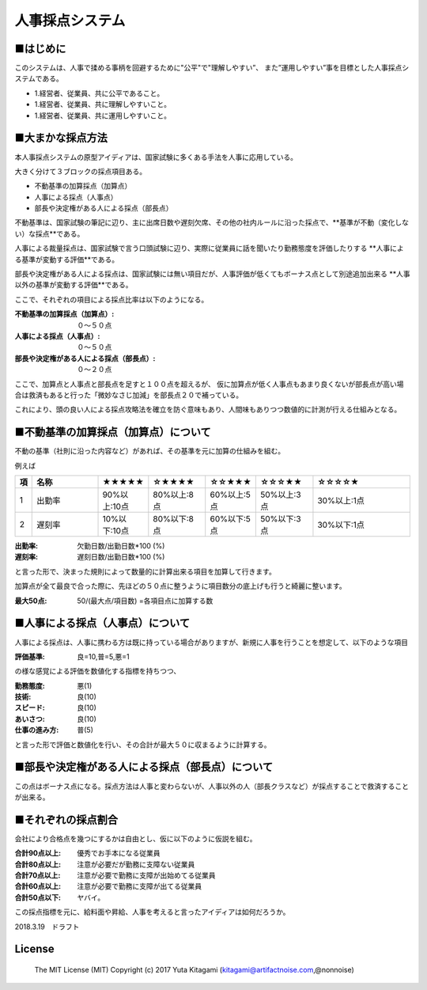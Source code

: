 =====================================================================
人事採点システム
=====================================================================


■はじめに
--------------------------------------------------------------------

このシステムは、人事で揉める事柄を回避するために"公平"で"理解しやすい”、
また”運用しやすい”事を目標とした人事採点システムである。

- 1.経営者、従業員、共に公平であること。

- 1.経営者、従業員、共に理解しやすいこと。

- 1.経営者、従業員、共に運用しやすいこと。

■大まかな採点方法
--------------------------------------------------------------------

本人事採点システムの原型アイディアは、国家試験に多くある手法を人事に応用している。

大きく分けて３ブロックの採点項目ある。

- 不動基準の加算採点（加算点）

- 人事による採点（人事点）

- 部長や決定権がある人による採点（部長点）

不動基準は、国家試験の筆記に辺り、主に出席日数や遅刻欠席、その他の社内ルールに沿った採点で、**基準が不動（変化しない）な採点**である。

人事による裁量採点は、国家試験で言う口頭試験に辺り、実際に従業員に話を聞いたり勤務態度を評価したりする **人事による基準が変動する評価**である。

部長や決定権がある人による採点は、国家試験には無い項目だが、人事評価が低くてもボーナス点として別途追加出来る **人事以外の基準が変動する評価**である。

ここで、それぞれの項目による採点比率は以下のようになる。

:不動基準の加算採点（加算点）: ０〜５０点
:人事による採点（人事点）: ０〜５０点
:部長や決定権がある人による採点（部長点）: ０〜２０点

ここで、加算点と人事点と部長点を足すと１００点を超えるが、
仮に加算点が低く人事点もあまり良くないが部長点が高い場合は救済もあると行った「微妙なさじ加減」を部長点２０で補っている。

これにより、頭の良い人による採点攻略法を確立を防ぐ意味もあり、人間味もありつつ数値的に計測が行える仕組みとなる。



■不動基準の加算採点（加算点）について
--------------------------------------------------------------------
不動の基準（社則に沿った内容など）があれば、その基準を元に加算の仕組みを組む。

例えば


.. csv-table::
	:header: 項, 名称, ★★★★★, ☆★★★★,☆☆★★★,☆☆☆★★,☆☆☆☆★
	:widths: 1,  30,   10,   20 , 10 ,  20 ,  40

	"1","出勤率","90%以上:10点","80%以上:8点","60%以上:5点","50%以上:3点","30%以上:1点"
	"2","遅刻率","10%以下:10点","80%以下:8点","60%以下:5点","50%以下:3点","30%以下:1点"


:出勤率: 欠勤日数/出勤日数*100 (%)
:遅刻率: 遅刻日数/出勤日数*100 (%)

と言った形で、決まった規則によって数量的に計算出来る項目を加算して行きます。

加算点が全て最良で合った際に、先ほどの５０点に整うように項目数分の底上げも行うと綺麗に整います。

:最大50点: 50/(最大点/項目数) =各項目点に加算する数

■人事による採点（人事点）について
--------------------------------------------------------------------

人事による採点は、人事に携わる方は既に持っている場合がありますが、新規に人事を行うことを想定して、以下のような項目

:評価基準: 良=10,普=5,悪=1

の様な感覚による評価を数値化する指標を持ちつつ、

:勤務態度: 悪(1)
:技術: 良(10)
:スピード: 良(10)
:あいさつ: 良(10)
:仕事の進み方: 普(5)

と言った形で評価と数値化を行い、その合計が最大５０に収まるように計算する。


■部長や決定権がある人による採点（部長点）について
--------------------------------------------------------------------

この点はボーナス点になる。採点方法は人事と変わらないが、人事以外の人（部長クラスなど）が採点することで救済することが出来る。


■それぞれの採点割合
--------------------------------------------------------------------

会社により合格点を幾つにするかは自由とし、仮に以下のように仮説を組む。

:合計90点以上: 優秀でお手本になる従業員
:合計80点以上: 注意が必要だが勤務に支障ない従業員
:合計70点以上: 注意が必要で勤務に支障が出始めてる従業員
:合計60点以上: 注意が必要で勤務に支障が出てる従業員
:合計50点以下: ヤバイ。

この採点指標を元に、給料面や昇給、人事を考えると言ったアイディアは如何だろうか。

2018.3.19　ドラフト



License
----------------------------------------------------

    The MIT License (MIT) Copyright (c) 2017 Yuta Kitagami (kitagami@artifactnoise.com,@nonnoise)
